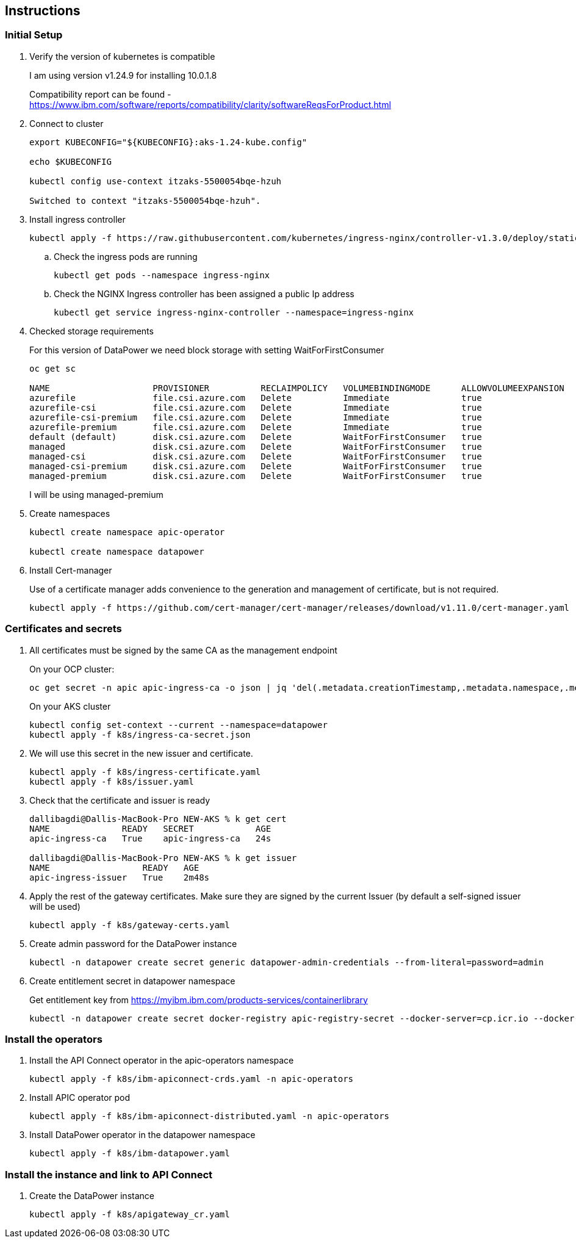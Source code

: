 :source-highlighter: coderay

== Instructions

=== Initial Setup
. Verify the version of kubernetes is compatible
+
I am using version v1.24.9 for installing 10.0.1.8

+
Compatibility report can be found - https://www.ibm.com/software/reports/compatibility/clarity/softwareReqsForProduct.html

. Connect to cluster
+
[,shell]
----
export KUBECONFIG="${KUBECONFIG}:aks-1.24-kube.config"

echo $KUBECONFIG

kubectl config use-context itzaks-5500054bqe-hzuh

Switched to context "itzaks-5500054bqe-hzuh".
----

. Install ingress controller
+
[,shell]
----
kubectl apply -f https://raw.githubusercontent.com/kubernetes/ingress-nginx/controller-v1.3.0/deploy/static/provider/cloud/deploy.yaml
----

.. Check the ingress pods are running
+
[,shell]
----
kubectl get pods --namespace ingress-nginx
----

.. Check the NGINX Ingress controller has been assigned a public Ip address
+
[,shell]
----
kubectl get service ingress-nginx-controller --namespace=ingress-nginx
----


. Checked storage requirements
+
For this version of DataPower we need block storage with setting WaitForFirstConsumer
+
[,shell]
----
oc get sc

NAME                    PROVISIONER          RECLAIMPOLICY   VOLUMEBINDINGMODE      ALLOWVOLUMEEXPANSION   AGE
azurefile               file.csi.azure.com   Delete          Immediate              true                   75m
azurefile-csi           file.csi.azure.com   Delete          Immediate              true                   75m
azurefile-csi-premium   file.csi.azure.com   Delete          Immediate              true                   75m
azurefile-premium       file.csi.azure.com   Delete          Immediate              true                   75m
default (default)       disk.csi.azure.com   Delete          WaitForFirstConsumer   true                   75m
managed                 disk.csi.azure.com   Delete          WaitForFirstConsumer   true                   75m
managed-csi             disk.csi.azure.com   Delete          WaitForFirstConsumer   true                   75m
managed-csi-premium     disk.csi.azure.com   Delete          WaitForFirstConsumer   true                   75m
managed-premium         disk.csi.azure.com   Delete          WaitForFirstConsumer   true                   75m

----
+
I will be using managed-premium

. Create namespaces
+
[,shell]
----
kubectl create namespace apic-operator

kubectl create namespace datapower
----

. Install Cert-manager
+
Use of a certificate manager adds convenience to the generation and management of certificate, but is not required.
+
[,shell]
----
kubectl apply -f https://github.com/cert-manager/cert-manager/releases/download/v1.11.0/cert-manager.yaml
----

=== Certificates and secrets
. All certificates must be signed by the same CA as the management endpoint
+
On your OCP cluster:
+
[,shell]
----
oc get secret -n apic apic-ingress-ca -o json | jq 'del(.metadata.creationTimestamp,.metadata.namespace,.metadata.resourceVersion,.metadata.uid,.metadata.selfLink)' > k8s/ingress-secret.json
----
+
On your AKS cluster
+
[,shell]
----
kubectl config set-context --current --namespace=datapower
kubectl apply -f k8s/ingress-ca-secret.json
----

. We will use this secret in the new issuer and certificate.
+
[,shell]
----
kubectl apply -f k8s/ingress-certificate.yaml
kubectl apply -f k8s/issuer.yaml
----

. Check that the certificate and issuer is ready
+
[,shell]
----

dallibagdi@Dallis-MacBook-Pro NEW-AKS % k get cert
NAME              READY   SECRET            AGE
apic-ingress-ca   True    apic-ingress-ca   24s

dallibagdi@Dallis-MacBook-Pro NEW-AKS % k get issuer
NAME                  READY   AGE
apic-ingress-issuer   True    2m48s
----

. Apply the rest of the gateway certificates. Make sure they are signed by the current Issuer (by default a self-signed issuer will be used)
+
[,shell]
----
kubectl apply -f k8s/gateway-certs.yaml
----

. Create admin password for the DataPower instance
+
[,shell]
----
kubectl -n datapower create secret generic datapower-admin-credentials --from-literal=password=admin

----

. Create entitlement secret in datapower namespace
+
Get entitlement key from https://myibm.ibm.com/products-services/containerlibrary
+
----
kubectl -n datapower create secret docker-registry apic-registry-secret --docker-server=cp.icr.io --docker-username=cp --docker-password=$ENTITLEMENT
----

=== Install the operators

. Install the API Connect operator in the apic-operators namespace
+
[,shell]
----
kubectl apply -f k8s/ibm-apiconnect-crds.yaml -n apic-operators
----

. Install APIC operator pod
+
[,shell]
----
kubectl apply -f k8s/ibm-apiconnect-distributed.yaml -n apic-operators
----


. Install DataPower operator in the datapower namespace
+
[,shell]
----
kubectl apply -f k8s/ibm-datapower.yaml
----

=== Install the instance and link to API Connect

. Create the DataPower instance
+
[,shell]
----
kubectl apply -f k8s/apigateway_cr.yaml
----



